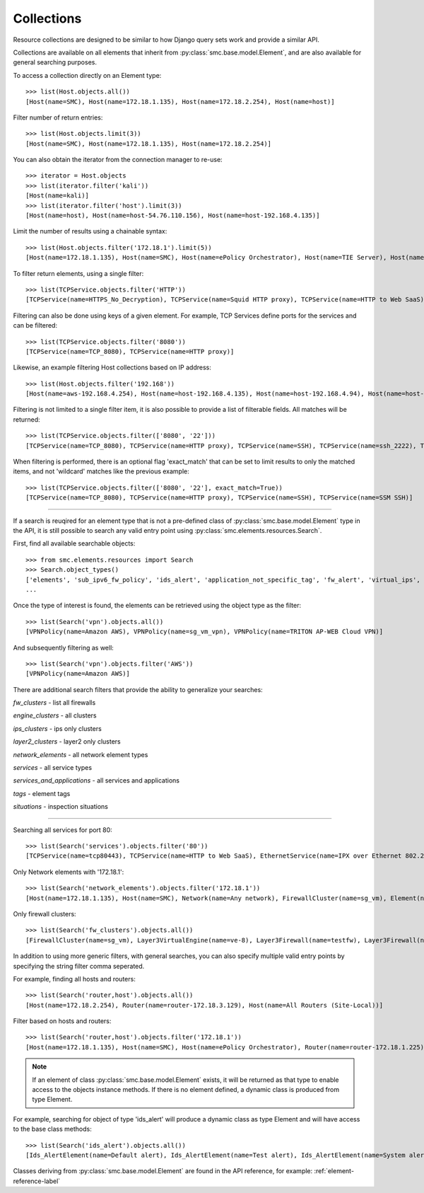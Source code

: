 Collections
-----------

Resource collections are designed to be similar to how Django query sets work and provide a similar API. 

Collections are available on all elements that inherit from :py:class:`smc.base.model.Element`, and are also available for general searching
purposes. 

To access a collection directly on an Element type::

	>>> list(Host.objects.all())
 	[Host(name=SMC), Host(name=172.18.1.135), Host(name=172.18.2.254), Host(name=host)]

Filter number of return entries::

	>>> list(Host.objects.limit(3))
 	[Host(name=SMC), Host(name=172.18.1.135), Host(name=172.18.2.254)]

You can also obtain the iterator from the connection manager to re-use::

	>>> iterator = Host.objects
	>>> list(iterator.filter('kali'))
	[Host(name=kali)]
	>>> list(iterator.filter('host').limit(3))
	[Host(name=host), Host(name=host-54.76.110.156), Host(name=host-192.168.4.135)]

Limit the number of results using a chainable syntax::

	>>> list(Host.objects.filter('172.18.1').limit(5))
	[Host(name=172.18.1.135), Host(name=SMC), Host(name=ePolicy Orchestrator), Host(name=TIE Server), Host(name=172.18.1.93)]

To filter return elements, using a single filter::

 >>> list(TCPService.objects.filter('HTTP'))
 [TCPService(name=HTTPS_No_Decryption), TCPService(name=Squid HTTP proxy), TCPService(name=HTTP to Web SaaS)]

Filtering can also be done using keys of a given element. For example, TCP Services define ports for the services and can be filtered::

  >>> list(TCPService.objects.filter('8080'))
  [TCPService(name=TCP_8080), TCPService(name=HTTP proxy)]

Likewise, an example filtering Host collections based on IP address::

  >>> list(Host.objects.filter('192.168'))
  [Host(name=aws-192.168.4.254), Host(name=host-192.168.4.135), Host(name=host-192.168.4.94), Host(name=host-192.168.4.79)]

Filtering is not limited to a single filter item, it is also possible to provide a list of filterable fields. All matches will be returned::

  >>> list(TCPService.objects.filter(['8080', '22']))
  [TCPService(name=TCP_8080), TCPService(name=HTTP proxy), TCPService(name=SSH), TCPService(name=ssh_2222), TCPService(name=SSM SSH), TCPService(name=ssh_2200), TCPService(name=H.323 (Call Signaling))]

When filtering is performed, there is an optional flag 'exact_match' that can be set to limit results to only the matched items, and not 'wildcard' matches like the previous example::

  >>> list(TCPService.objects.filter(['8080', '22'], exact_match=True))
  [TCPService(name=TCP_8080), TCPService(name=HTTP proxy), TCPService(name=SSH), TCPService(name=SSM SSH)]

----

If a search is reuqired for an element type that is not a pre-defined class of :py:class:`smc.base.model.Element` type 
in the API, it is still possible to search any valid entry point using :py:class:`smc.elements.resources.Search`.

First, find all available searchable objects::

  >>> from smc.elements.resources import Search
  >>> Search.object_types()
  ['elements', 'sub_ipv6_fw_policy', 'ids_alert', 'application_not_specific_tag', 'fw_alert', 'virtual_ips', 'sidewinder_tag', 'os_specific_tag', 'eia_application_usage_group_tag', 'external_bgp_peer', 'local_cluster_cvi_alias', 'ssl_vpn_service_profile', 'active_directory_server', 'eia_golden_image_tag', 'client_gateway', 'situation_tag', 'api_client', 'tls_match_situation', 'ssl_vpn_policy', 'category_group_tag', 'ip_list', 'vpn_profile', 'ipv6_access_list', 'appliance_information', 'single_layer2', 'ei_executable', 'community_access_list']
  ...
 
Once the type of interest is found, the elements can be retrieved using the object type as the filter::

  >>> list(Search('vpn').objects.all())
  [VPNPolicy(name=Amazon AWS), VPNPolicy(name=sg_vm_vpn), VPNPolicy(name=TRITON AP-WEB Cloud VPN)]

And subsequently filtering as well::

  >>> list(Search('vpn').objects.filter('AWS'))
  [VPNPolicy(name=Amazon AWS)]

There are additional search filters that provide the ability to generalize your searches:

*fw_clusters* - list all firewalls

*engine_clusters* - all clusters

*ips_clusters* - ips only clusters

*layer2_clusters* - layer2 only clusters
                    
*network_elements* - all network element types

*services* - all service types

*services_and_applications* - all services and applications

*tags* - element tags

*situations* - inspection situations

----

Searching all services for port 80::

	>>> list(Search('services').objects.filter('80'))
	[TCPService(name=tcp80443), TCPService(name=HTTP to Web SaaS), EthernetService(name=IPX over Ethernet 802.2), UDPService(name=udp_10070-10080), Protocol(name=HTTP8080), TCPService(name=tcp_10070-10080), TCPService(name=TCP_8080), TCPService(name=tcp_3478-3480), EthernetService(name=IPX over Ethernet 802.3 (Novell)), TCPService(name=HTTP), TCPService(name=SSM HTTP), TCPService(name=HTTP (SafeSearch)), IPService(name=ISO-IP), UDPService(name=udp_3478-3480), TCPService(name=HTTP (with URL Logging))]

Only Network elements with '172.18.1'::

	>>> list(Search('network_elements').objects.filter('172.18.1'))
	[Host(name=172.18.1.135), Host(name=SMC), Network(name=Any network), FirewallCluster(name=sg_vm), Element(name=dc-smtp), Network(name=network-172.18.1.0/24), LogServer(name=LogServer 172.18.1.150), Layer3Firewall(name=testfw), Element(name=SecurID), Element(name=Windows 2003 DHCP), AddressRange(name=range-172.18.1.100-172.18.1.120), ManagementServer(name=Management Server)]

Only firewall clusters::

	>>> list(Search('fw_clusters').objects.all())
	[FirewallCluster(name=sg_vm), Layer3VirtualEngine(name=ve-8), Layer3Firewall(name=testfw), Layer3Firewall(name=i-04eec8f019adf818e (us-east-2a)), MasterEngine(name=master)]

In addition to using more generic filters, with general searches, you can also specify multiple valid entry points by 
specifying the string filter comma seperated.

For example, finding all hosts and routers::

	>>> list(Search('router,host').objects.all())
	[Host(name=172.18.2.254), Router(name=router-172.18.3.129), Host(name=All Routers (Site-Local))]
	
Filter based on hosts and routers::

	>>> list(Search('router,host').objects.filter('172.18.1'))
	[Host(name=172.18.1.135), Host(name=SMC), Host(name=ePolicy Orchestrator), Router(name=router-172.18.1.225), Host(name=fw-internal-primary), Router(name=router-172.18.1.209)]

.. note:: If an element of class :py:class:`smc.base.model.Element` exists, it will 
   be returned as that type to enable access to the objects instance methods. If there is no element defined,
   a dynamic class is produced from type Element.

For example, searching for object of type 'ids_alert' will produce a dynamic class as type Element and will have access to the base class methods::

  >>> list(Search('ids_alert').objects.all())
  [Ids_AlertElement(name=Default alert), Ids_AlertElement(name=Test alert), Ids_AlertElement(name=System alert)]
  
Classes deriving from :py:class:`smc.base.model.Element` are found in the API reference, for example: :ref:`element-reference-label`
